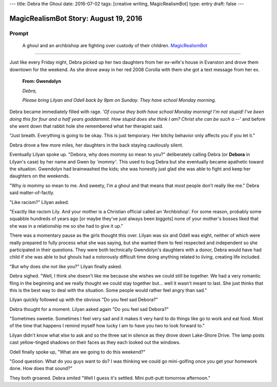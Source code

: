---
title: Debra the Ghoul
date: 2016-07-02
tags: [creative writing, MagicRealismBot]
type: entry
draft: false
---

MagicRealismBot Story: August 19, 2016
======================================

Prompt
------

	A ghoul and an archbishop are fighting over custody of their children.
	`MagicRealismBot`_

.. _MagicRealismBot: https://twitter.com/MagicRealismBot/status/749301833881915392

----

Just like every Friday night, Debra picked up her two daughters from her
ex-wife's house in Evanston and drove them downtown for the weekend.  As she
drove away in her red 2008 Corolla with them she got a text message from her
ex.

    **From: Gwendolyn**

    *Debra,*

    *Please bring Lilyan and Odell back by 9pm on Sunday.  They have school
    Monday morning.*

Debra became immediately filled with rage.  *'Of course they both have school
Monday morning!  I'm not stupid!  I've been doing this for four and a half
years goddammit.  How stupid does she think I am?  Christ she can be such a
--'* and before she went down that rabbit hole she remembered what her
therapist said.

"Just breath.  Everything is going to be okay.  This is just temporary.  Her
bitchy behavior only affects you if you let it."
 
Debra drove a few more miles, her daughters in the back staying cautiously
silent.

Eventually Lilyan spoke up. "Debora, why does mommy so mean to you?"
deliberately calling Debra (or **Debora** in Lilyan's case) by her name and
Gwen by *'mommy'*.  This used to bug Debra but she eventually became apathetic
toward the situation.  Gwendolyn had brainwashed the kids; she was honestly
just glad she was able to fight and keep her daughters on the weekends.

"Why *is* mommy so mean to me. And sweety, I'm a ghoul and that means that
*most* people don't really like me." Debra said matter-of-factly.

"Like racism?" Lilyan asked.

"Exactly like racism Lily.  And your mother is a Christian official called an
'Archbishop'.  For some reason, probably some squabble hundreds of years ago
[or maybe they've just always been biggots] none of your mother's bosses liked
that she was in a relationship me so she had to give it up."

There was a momentary pause as the girls thought this over.  Lilyan was six
and Odell was eight, neither of which were really prepared to fully process
what she was saying, but she wanted them to feel respected and independent so
she participated in their questions.  They were both technically Gwendolyn's
daughters with a donor, Debra would have had child if she was able to but
ghouls had a notorously difficult time doing anything related to *living*,
creating life included.

"But why does she not like you?" Lilyan finally asked.

Debra sighed.  "Well, I think she doesn't like me because she wishes we could
still be together.  We had a very romantic fling in the beginning and we
really thought we could stay together but... well it wasn't meant to last.
She just thinks that this is the best way to deal with the situation.  Some
people would rather feel angry than sad."

Lilyan quickly followed up with the obvious "Do you feel sad Debora?"

Debra thought for a moment. Lilyan asked again "Do you feel sad Debora?"

"Sometimes sweetie.  Sometimes I feel very sad and it makes it very hard to do
things like go to work and eat food.  Most of the time that happens I remind
myself how lucky I am to have you two to look forward to."

Lilyan didn't know what else to ask and so the three sat in silence as they
drove down Lake-Shore Drive.  The lamp posts cast yellow-tinged shadows on
their faces as they each looked out the windows.

Odell finally spoke up, "What are we going to do this weekend?"

"Good question.  What do you guys want to do?  I was thinking we could go
mini-golfing once you get your homework done.  How does that sound?"

They both groaned. Debra smiled "Well I guess it's settled. Mini putt-putt
tomorrow afternoon."
